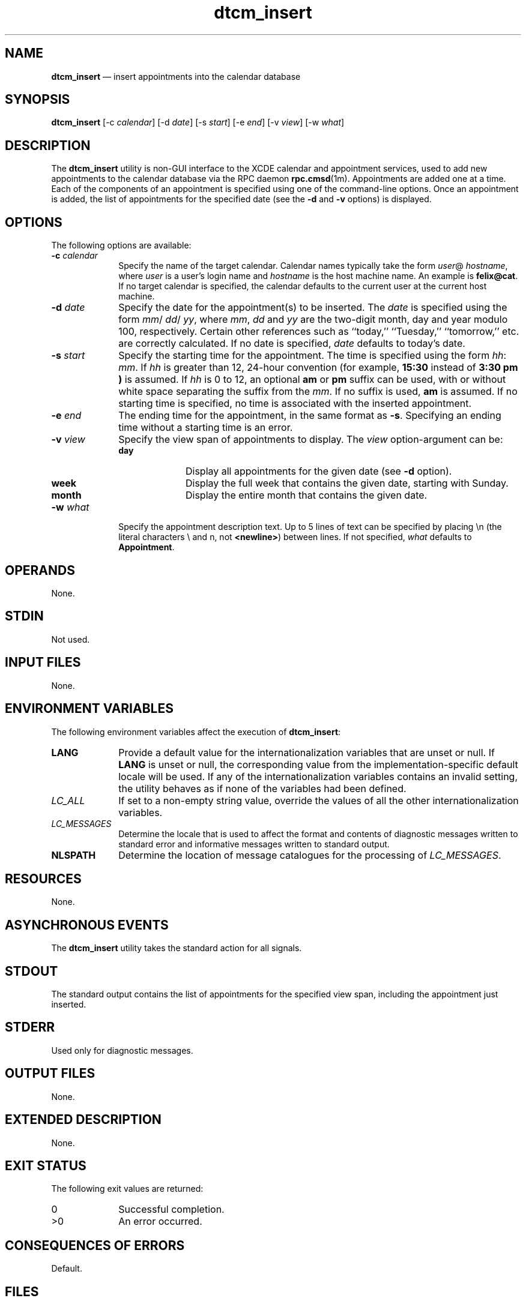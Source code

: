 '\" t
...\" cm_inser.sgm /main/10 1996/09/08 19:50:40 rws $
.de P!
.fl
\!!1 setgray
.fl
\\&.\"
.fl
\!!0 setgray
.fl			\" force out current output buffer
\!!save /psv exch def currentpoint translate 0 0 moveto
\!!/showpage{}def
.fl			\" prolog
.sy sed -e 's/^/!/' \\$1\" bring in postscript file
\!!psv restore
.
.de pF
.ie     \\*(f1 .ds f1 \\n(.f
.el .ie \\*(f2 .ds f2 \\n(.f
.el .ie \\*(f3 .ds f3 \\n(.f
.el .ie \\*(f4 .ds f4 \\n(.f
.el .tm ? font overflow
.ft \\$1
..
.de fP
.ie     !\\*(f4 \{\
.	ft \\*(f4
.	ds f4\"
'	br \}
.el .ie !\\*(f3 \{\
.	ft \\*(f3
.	ds f3\"
'	br \}
.el .ie !\\*(f2 \{\
.	ft \\*(f2
.	ds f2\"
'	br \}
.el .ie !\\*(f1 \{\
.	ft \\*(f1
.	ds f1\"
'	br \}
.el .tm ? font underflow
..
.ds f1\"
.ds f2\"
.ds f3\"
.ds f4\"
.ta 8n 16n 24n 32n 40n 48n 56n 64n 72n 
.TH "dtcm_insert" "user cmd"
.SH "NAME"
\fBdtcm_insert\fP \(em insert appointments into the calendar database
.SH "SYNOPSIS"
.PP
\fBdtcm_insert\fP [-c\0\fIcalendar\fP]  [-d\0\fIdate\fP]  [-s\0\fIstart\fP]  [-e\0\fIend\fP]  [-v\0\fIview\fP]  [-w\0\fIwhat\fP] 
.SH "DESCRIPTION"
.PP
The
\fBdtcm_insert\fP utility is non-GUI interface to the XCDE calendar and appointment services,
used to add new appointments to the calendar
database via the RPC daemon
\fBrpc\&.cmsd\fP(1m)\&. Appointments are added one at a time\&.
Each of the components of an
appointment is specified using one of the command-line options\&.
Once an appointment
is added, the list of appointments for the specified date
(see the
\fB-d\fP and
\fB-v\fP options) is displayed\&.
.SH "OPTIONS"
.PP
The following options are available:
.IP "\fB-c\0\fP\fIcalendar\fP" 10
Specify the name of the target calendar\&.
Calendar names
typically take the form
\fIuser\fP@ \fIhostname\fP, where
\fIuser\fP is a user\&'s login name and
\fIhostname\fP is the host machine name\&.
An example is
\fBfelix@cat\fP\&. If no target calendar is specified,
the calendar defaults to
the current user at the current host machine\&.
.IP "\fB-d\0\fP\fIdate\fP" 10
Specify the date for the appointment(s) to be inserted\&.
The
\fIdate\fP is specified using the form
\fImm\fP/ \fIdd\fP/ \fIyy\fP, where
\fImm\fP, \fIdd\fP and
\fIyy\fP are the two-digit month, day and year modulo 100, respectively\&.
Certain other references such as
``today,\&'\&' ``Tuesday,\&'\&' ``tomorrow,\&'\&' etc\&.
are correctly calculated\&.
If no date is specified,
\fIdate\fP defaults to today\&'s date\&.
.IP "\fB-s\0\fP\fIstart\fP" 10
Specify the starting time for the appointment\&.
The time is specified using the form
\fIhh\fP: \fImm\fP\&. If
\fIhh\fP is greater than 12, 24-hour convention (for example,
\fB15:30\fP instead of
\fB3:30 pm\fP \fB)\fP is assumed\&.
If
\fIhh\fP is 0 to 12,
an optional
\fBam\fP or
\fBpm\fP suffix can be used, with or without
white space separating the suffix from the
\fImm\fP\&. If no suffix is used,
\fBam\fP is assumed\&.
If no starting time is specified,
no time is associated with the inserted appointment\&.
.IP "\fB-e\0\fP\fIend\fP" 10
The ending time for the appointment,
in the same format as
\fB-s\fP\&. Specifying an ending time without a starting time is an error\&.
.IP "\fB-v\0\fP\fIview\fP" 10
Specify the view span of appointments to display\&.
The
\fIview\fP option-argument can be:
.RS
.IP "\fBday\fP" 10
Display all appointments for the given date (see
\fB-d\fP option)\&.
.IP "\fBweek\fP" 10
Display the full week that contains the given date,
starting with Sunday\&.
.IP "\fBmonth\fP" 10
Display the entire month that contains the given date\&.
.RE
.IP "\fB-w\0\fP\fIwhat\fP" 10
Specify the appointment description text\&.
Up to 5 lines of text can be specified by placing \en
(the literal characters \e and n, not
\fB<newline>\fP) between lines\&.
If not specified,
\fIwhat\fP defaults to
\fBAppointment\fP\&.
.SH "OPERANDS"
.PP
None\&.
.SH "STDIN"
.PP
Not used\&.
.SH "INPUT FILES"
.PP
None\&.
.SH "ENVIRONMENT VARIABLES"
.PP
The following environment variables affect the execution of
\fBdtcm_insert\fP:
.IP "\fBLANG\fP" 10
Provide a default value for the internationalization variables
that are unset or null\&.
If
\fBLANG\fP is unset or null, the corresponding value from the
implementation-specific default locale will be used\&.
If any of the internationalization variables contains an invalid setting, the
utility behaves as if none of the variables had been defined\&.
.IP "\fILC_ALL\fP" 10
If set to a non-empty string value,
override the values of all the other internationalization variables\&.
.IP "\fILC_MESSAGES\fP" 10
Determine the locale that is used to affect
the format and contents of diagnostic
messages written to standard error
and informative messages written to standard output\&.
.IP "\fBNLSPATH\fP" 10
Determine the location of message catalogues
for the processing of
\fILC_MESSAGES\fP\&.
.SH "RESOURCES"
.PP
None\&.
.SH "ASYNCHRONOUS EVENTS"
.PP
The
\fBdtcm_insert\fP utility takes the standard action for all signals\&.
.SH "STDOUT"
.PP
The standard output contains the list of appointments
for the specified view span, including the appointment just
inserted\&.
.SH "STDERR"
.PP
Used only for diagnostic messages\&.
.SH "OUTPUT FILES"
.PP
None\&.
.SH "EXTENDED DESCRIPTION"
.PP
None\&.
.SH "EXIT STATUS"
.PP
The following exit values are returned:
.IP "0" 10
Successful completion\&.
.IP ">0" 10
An error occurred\&.
.SH "CONSEQUENCES OF ERRORS"
.PP
Default\&.
.SH "FILES"
.PP
\fB/usr/spool/calendar/callog\&.username\fP,
\fB/usr/dt/bin/rpc\&.cmsd\fP
.SH "APPLICATION USAGE"
.PP
In the
\fB-w\fP option, it may be necessary to
escape the \e character (``\e\en\&'\&') or enclose
the string in quotes
to avoid interpretation by the shell\&.
.SH "EXAMPLES"
.PP
The simplest form of
\fBdtcm_insert\fP has no arguments, where the user is prompted
to enter the appointment, line-by-line:
.PP
.nf
\f(CWdtcm_insert
Please enter the information for the appointment you wish to add\&.
Defaults will be shown in parentheses\&.
Calendar (hlj@poobah):
Date (2/27/1995):
Start (0822): 1200
End (1300):
Repeat (One Time):
What (you may enter up to 5 lines, use ^D to finish):
lunch with the calendar team
at Sparcy\&'s
^D

Appointments for Monday February 27, 1995:
          1) 1200-   1300 lunch with the calendar team
                             at Sparcy\&'s\fR
.fi
.PP
.PP
To insert at a specific time:
.PP
.nf
\f(CWdtcm_insert -s "11:00 am"
Appointments for Tuesday September 25, 1990:
        1) Appointment
        2) 11:00am-12:00pm Appointment\fR
.fi
.PP
.PP
To insert at a specific start and end time:
.PP
.nf
\f(CWdtcm_insert -s "11:00 am" -e 11:28am
Appointments for Tuesday September 25, 1990:
        1) Appointment
        2) 11:00am-11:28am Appointment\fR
.fi
.PP
.PP
To insert at a specific time and date:
.PP
.nf
\f(CWdtcm_insert -s 11:00am -d 09/26/90
Appointments for Wednesday September 26, 1990:
        1) 11:00am-12:00pm Appointment\fR
.fi
.PP
.PP
To insert at a specific time, date, and message:
.PP
.nf
\f(CWdtcm_insert -s "11:00 am" -d 09/26/90 -w "call home"
Appointments for Wednesday September 26, 1990:
        1) 11:00am-12:00pm Appointment
        2) 11:00am-12:00pm call home\fR
.fi
.PP
.PP
To insert a multiple-line appointment:
.PP
.nf
\f(CWdtcm_insert -s 12:00 -w "call dentist\en
                 no thanks\encancel appointment"
Appointments for Tuesday September 25, 1990:
        1) Appointment
        2) 11:00am-12:00pm Appointment
        3) 12:00pm-1:00pm call dentist
                 no thanks
                 cancel appointment\fR
.fi
.PP
.SH "SEE ALSO"
.PP
\fBrpc\&.cmsd\fP(1m), \fBdtcm\fP(1), \fBdtcm_delete\fP(1), \fBdtcm_lookup\fP(1)\&.
...\" created by instant / docbook-to-man, Sun 02 Sep 2012, 09:40
